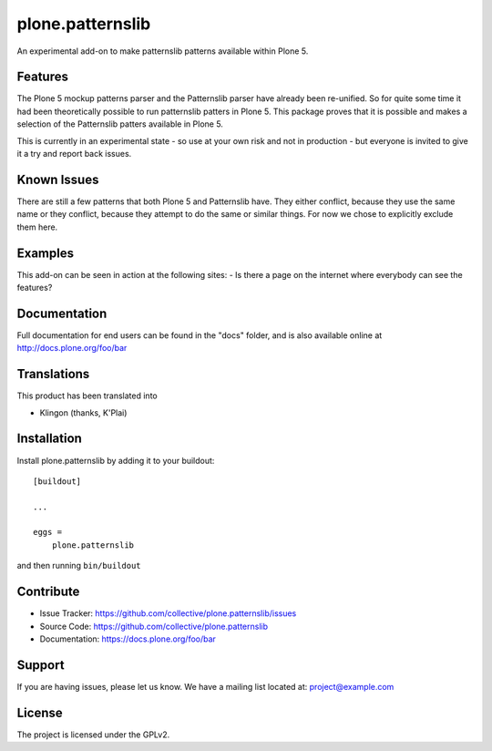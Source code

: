 .. This README is meant for consumption by humans and pypi. Pypi can render rst files so please do not use Sphinx features.
   If you want to learn more about writing documentation, please check out: http://docs.plone.org/about/documentation_styleguide_addons.html
   This text does not appear on pypi or github. It is a comment.

==============================================================================
plone.patternslib
==============================================================================

An experimental add-on to make patternslib patterns available within Plone 5.

Features
--------

The Plone 5 mockup patterns parser and the Patternslib parser have already been re-unified. So for quite some time it had been theoretically possible to run patternslib patters in Plone 5. This package proves that it is possible and makes a selection of the Patternslib patters available in Plone 5.

This is currently in an experimental state - so use at your own risk and not in production - but everyone is invited to give it a try and report back issues. 


Known Issues
------------

There are still a few patterns that both Plone 5 and Patternslib have. They either conflict, because they use the same name or they conflict, because they attempt to do the same or similar things. For now we chose to explicitly exclude them here.


Examples
--------

This add-on can be seen in action at the following sites:
- Is there a page on the internet where everybody can see the features?


Documentation
-------------

Full documentation for end users can be found in the "docs" folder, and is also available online at http://docs.plone.org/foo/bar


Translations
------------

This product has been translated into

- Klingon (thanks, K'Plai)


Installation
------------

Install plone.patternslib by adding it to your buildout::

    [buildout]

    ...

    eggs =
        plone.patternslib


and then running ``bin/buildout``


Contribute
----------

- Issue Tracker: https://github.com/collective/plone.patternslib/issues
- Source Code: https://github.com/collective/plone.patternslib
- Documentation: https://docs.plone.org/foo/bar


Support
-------

If you are having issues, please let us know.
We have a mailing list located at: project@example.com


License
-------

The project is licensed under the GPLv2.
